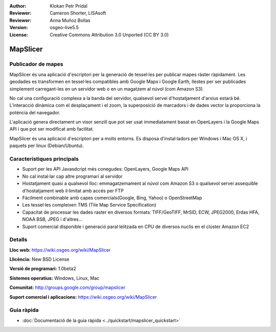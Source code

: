 :Author: Klokan Petr Pridal
:Reviewer: Cameron Shorter, LISAsoft
:Reviewer: Anna Muñoz Bollas
:Version: osgeo-live5.5
:License: Creative Commons Attribution 3.0 Unported (CC BY 3.0)

.. image:: ../../images/project_logos/logo-mapslicer.png
  :alt: project logo
  :align: right
  :target: https://wiki.osgeo.org/wiki/MapSlicer


MapSlicer
================================================================================

Publicador de mapes
--------------------------------------------------------------------------------

MapSlicer és una aplicació d'escriptori per la generació de tessel·les per publicar mapes ràster ràpidament. Les geodades es transformen en tessel·les compatibles amb Google Maps i Google Earth, llestes per ser publicades simplement carregant-les en un servidor web o en un magatzem al núvol (com Amazon S3).

No cal una configuració complexa a la banda del servidor, qualsevol servei d'hostatjament d'arxius estarà bé. L'interacció dinàmica com el desplaçament i el zoom, la superposició de marcadors i de dades vector la proporciona la potència del navegador.

L'aplicació genera directament un visor senzill que pot ser usat immediatament basat en OpenLayers i la Google Maps API i que pot ser modificat amb facilitat.

MapSlicer és una aplicació d'escriptori per a molts entorns. Es disposa d'instal·ladors per Windows i Mac OS X, i paquets per linux (Debian/Ubuntu).

Característiques principals
--------------------------------------------------------------------------------

* Suport per les API Javasdcript més conegudes: OpenLayers, Google Maps API
* No cal instal·lar cap altre programari al servidor
* Hostatjament quasi a qualsevol lloc: emmagatzemament al núvol com Amazon S3 o qualsevol servei assequible d'hostatjament web il·limitat amb accés per FTP
* Fàcilment combinable amb capes comercials(Google, Bing, Yahoo) o OpenStreetMap
* Les tessel·les compleixen TMS (Tile Map Service Specification)
* Capacitat de processar les dades raster en diversos formats: TIFF/GeoTIFF, MrSID, ECW, JPEG2000, Erdas HFA, NOAA BSB, JPEG i d'altres...
* Suport comercial disponible i generació paral·lelitzada en CPU de diversos nuclis en el clúster Amazon EC2

Detalls
--------------------------------------------------------------------------------

**Lloc web:** https://wiki.osgeo.org/wiki/MapSlicer

**Llicència:** New BSD License

**Versió de programari:** 1.0beta2

**Sistemes operatius:** Windows, Linux, Mac

**Comunitat:** http://groups.google.com/group/mapslicer 

**Suport comercial i aplicacions:** https://wiki.osgeo.org/wiki/MapSlicer

Guia ràpida
--------------------------------------------------------------------------------
    
* :doc:`Documentació de la guia ràpida <../quickstart/mapslicer_quickstart>`
